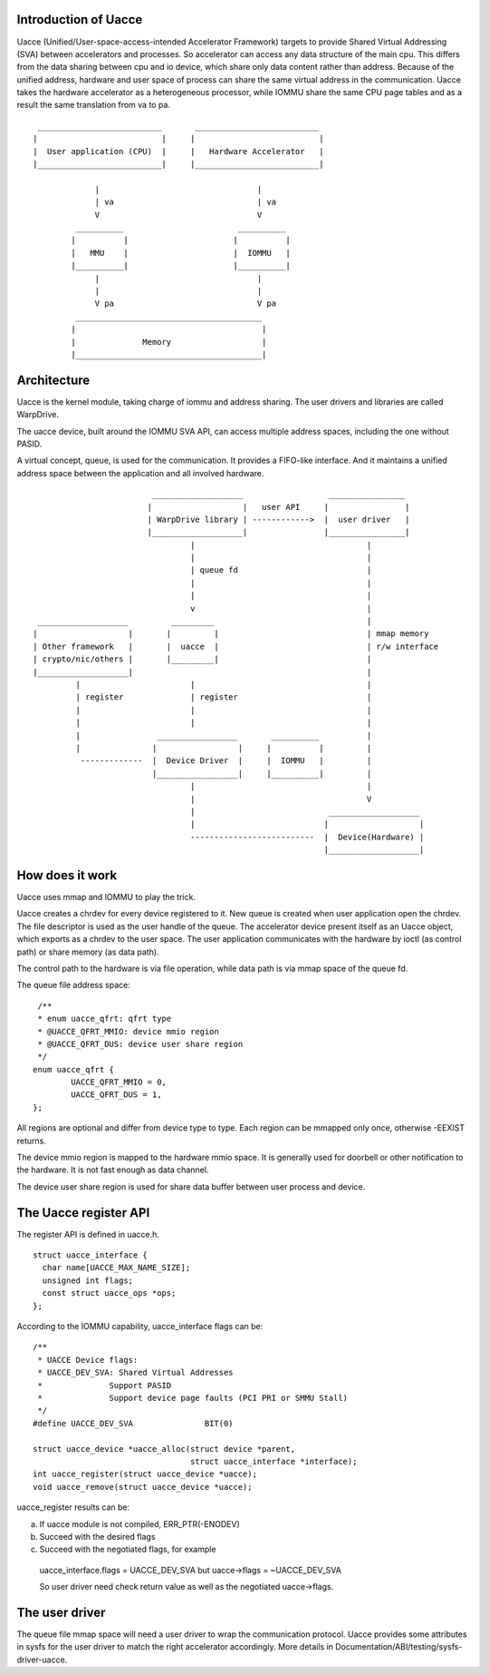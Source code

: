 .. SPDX-License-Identifier: GPL-2.0

Introduction of Uacce
---------------------

Uacce (Unified/User-space-access-intended Accelerator Framework) targets to
provide Shared Virtual Addressing (SVA) between accelerators and processes.
So accelerator can access any data structure of the main cpu.
This differs from the data sharing between cpu and io device, which share
only data content rather than address.
Because of the unified address, hardware and user space of process can
share the same virtual address in the communication.
Uacce takes the hardware accelerator as a heterogeneous processor, while
IOMMU share the same CPU page tables and as a result the same translation
from va to pa.

::

         __________________________       __________________________
        |                          |     |                          |
        |  User application (CPU)  |     |   Hardware Accelerator   |
        |__________________________|     |__________________________|

                     |                                 |
                     | va                              | va
                     V                                 V
                 __________                        __________
                |          |                      |          |
                |   MMU    |                      |  IOMMU   |
                |__________|                      |__________|
                     |                                 |
                     |                                 |
                     V pa                              V pa
                 _______________________________________
                |                                       |
                |              Memory                   |
                |_______________________________________|



Architecture
------------

Uacce is the kernel module, taking charge of iommu and address sharing.
The user drivers and libraries are called WarpDrive.

The uacce device, built around the IOMMU SVA API, can access multiple
address spaces, including the one without PASID.

A virtual concept, queue, is used for the communication. It provides a
FIFO-like interface. And it maintains a unified address space between the
application and all involved hardware.

::

                             ___________________                  ________________
                            |                   |   user API     |                |
                            | WarpDrive library | ------------>  |  user driver   |
                            |___________________|                |________________|
                                     |                                    |
                                     |                                    |
                                     | queue fd                           |
                                     |                                    |
                                     |                                    |
                                     v                                    |
     ___________________         _________                                |
    |                   |       |         |                               | mmap memory
    | Other framework   |       |  uacce  |                               | r/w interface
    | crypto/nic/others |       |_________|                               |
    |___________________|                                                 |
             |                       |                                    |
             | register              | register                           |
             |                       |                                    |
             |                       |                                    |
             |                _________________       __________          |
             |               |                 |     |          |         |
              -------------  |  Device Driver  |     |  IOMMU   |         |
                             |_________________|     |__________|         |
                                     |                                    |
                                     |                                    V
                                     |                            ___________________
                                     |                           |                   |
                                     --------------------------  |  Device(Hardware) |
                                                                 |___________________|


How does it work
----------------

Uacce uses mmap and IOMMU to play the trick.

Uacce creates a chrdev for every device registered to it. New queue is
created when user application open the chrdev. The file descriptor is used
as the user handle of the queue.
The accelerator device present itself as an Uacce object, which exports as
a chrdev to the user space. The user application communicates with the
hardware by ioctl (as control path) or share memory (as data path).

The control path to the hardware is via file operation, while data path is
via mmap space of the queue fd.

The queue file address space:

::

   /**
   * enum uacce_qfrt: qfrt type
   * @UACCE_QFRT_MMIO: device mmio region
   * @UACCE_QFRT_DUS: device user share region
   */
  enum uacce_qfrt {
          UACCE_QFRT_MMIO = 0,
          UACCE_QFRT_DUS = 1,
  };

All regions are optional and differ from device type to type.
Each region can be mmapped only once, otherwise -EEXIST returns.

The device mmio region is mapped to the hardware mmio space. It is generally
used for doorbell or other notification to the hardware. It is not fast enough
as data channel.

The device user share region is used for share data buffer between user process
and device.


The Uacce register API
----------------------

The register API is defined in uacce.h.

::

  struct uacce_interface {
    char name[UACCE_MAX_NAME_SIZE];
    unsigned int flags;
    const struct uacce_ops *ops;
  };

According to the IOMMU capability, uacce_interface flags can be:

::

  /**
   * UACCE Device flags:
   * UACCE_DEV_SVA: Shared Virtual Addresses
   *              Support PASID
   *              Support device page faults (PCI PRI or SMMU Stall)
   */
  #define UACCE_DEV_SVA               BIT(0)

  struct uacce_device *uacce_alloc(struct device *parent,
                                   struct uacce_interface *interface);
  int uacce_register(struct uacce_device *uacce);
  void uacce_remove(struct uacce_device *uacce);

uacce_register results can be:

a. If uacce module is not compiled, ERR_PTR(-ENODEV)

b. Succeed with the desired flags

c. Succeed with the negotiated flags, for example

  uacce_interface.flags = UACCE_DEV_SVA but uacce->flags = ~UACCE_DEV_SVA

  So user driver need check return value as well as the negotiated uacce->flags.


The user driver
---------------

The queue file mmap space will need a user driver to wrap the communication
protocol. Uacce provides some attributes in sysfs for the user driver to
match the right accelerator accordingly.
More details in Documentation/ABI/testing/sysfs-driver-uacce.
